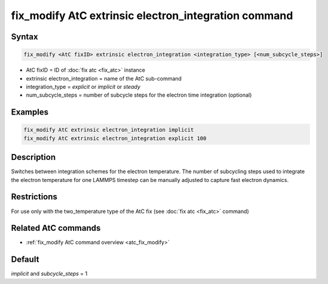 .. index:: fix_modify AtC extrinsic electron_integration

fix_modify AtC extrinsic electron_integration command
=====================================================

Syntax
""""""

.. code-block:: LAMMPS

   fix_modify <AtC fixID> extrinsic electron_integration <integration_type> [<num_subcycle_steps>]

* AtC fixID = ID of :doc:`fix atc <fix_atc>` instance
* extrinsic electron_integration = name of the AtC sub-command
* integration_type = *explicit* or *implicit* or *steady*
* num_subcycle_steps = number of subcycle steps for the electron time integration (optional)


Examples
""""""""

.. code-block:: LAMMPS

   fix_modify AtC extrinsic electron_integration implicit
   fix_modify AtC extrinsic electron_integration explicit 100

Description
"""""""""""

Switches between integration schemes for the electron temperature. The
number of subcycling steps used to integrate the electron temperature for
one LAMMPS timestep can be manually adjusted to capture fast electron
dynamics.

Restrictions
""""""""""""

For use only with the two_temperature type of the AtC fix (see
:doc:`fix atc <fix_atc>` command)

Related AtC commands
""""""""""""""""""""

- :ref:`fix_modify AtC command overview <atc_fix_modify>`

Default
"""""""

*implicit* and *subcycle_steps* = 1

